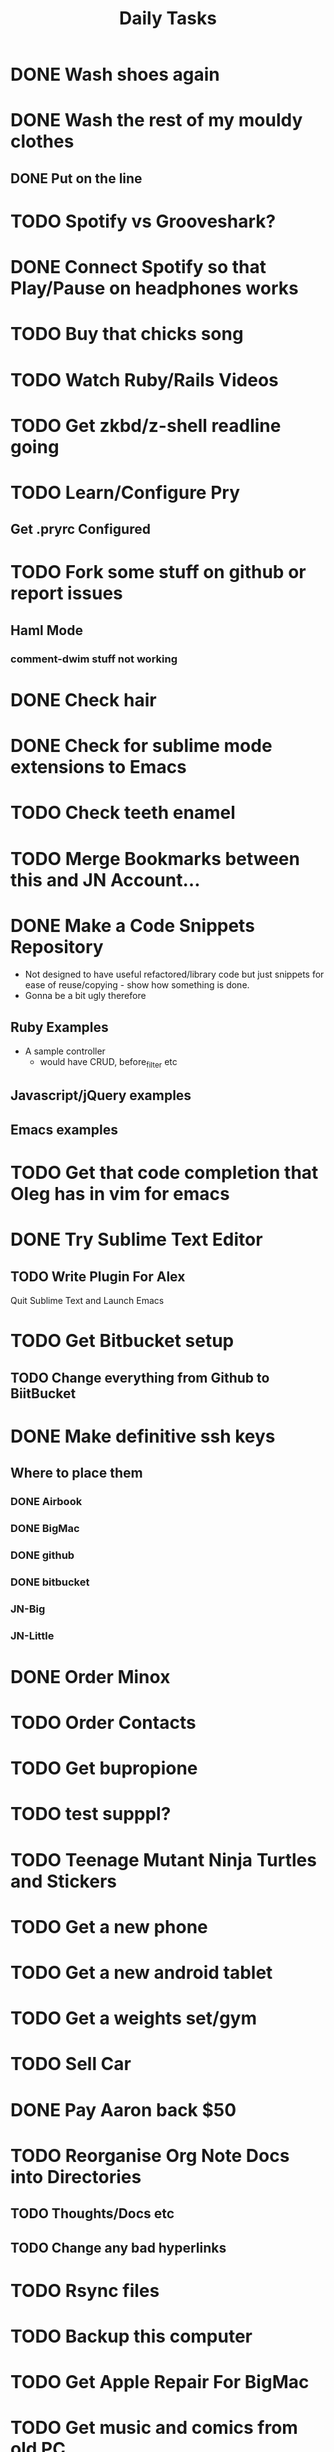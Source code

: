 #+TITLE: Daily Tasks

* DONE Wash shoes again
* DONE Wash the rest of my mouldy clothes
** DONE Put on the line
* TODO Spotify vs Grooveshark?
* DONE Connect Spotify so that Play/Pause on headphones works
* TODO Buy that chicks song
* TODO Watch Ruby/Rails Videos
* TODO Get zkbd/z-shell readline going
* TODO Learn/Configure Pry
** Get .pryrc Configured
* TODO Fork some stuff on github or report issues
** Haml Mode
*** comment-dwim stuff not working
*** 
* DONE Check hair
* DONE Check for sublime mode extensions to Emacs
* TODO Check teeth enamel
* TODO Merge Bookmarks between this and JN Account...
* DONE Make a Code Snippets Repository
 - Not designed to have useful refactored/library code but just snippets for ease of reuse/copying - show how something is done.
 - Gonna be a bit ugly therefore
** Ruby Examples
 - A sample controller
   - would have CRUD, before_filter etc
** Javascript/jQuery examples
** Emacs examples
* TODO Get that code completion that Oleg has in vim for emacs
* DONE Try Sublime Text Editor
** TODO Write Plugin For Alex
Quit Sublime Text and Launch Emacs
* TODO Get Bitbucket setup
** TODO Change everything from Github to BiitBucket
* DONE Make definitive ssh keys
** Where to place them
*** DONE Airbook
*** DONE BigMac
*** DONE github
*** DONE bitbucket
*** JN-Big
*** JN-Little
* DONE Order Minox
* TODO Order Contacts
* TODO Get bupropione
* TODO test supppl?
* TODO Teenage Mutant Ninja Turtles and Stickers
* TODO Get a new phone
* TODO Get a new android tablet
* TODO Get a weights set/gym
* TODO Sell Car
* DONE Pay Aaron back $50
* TODO Reorganise Org Note Docs into Directories
** TODO Thoughts/Docs etc
** TODO Change any bad hyperlinks
* TODO Rsync files
* TODO Backup this computer
* TODO Get Apple Repair For BigMac
* TODO Get music and comics from old PC

* TODO Uninstall gems from Sameera's talk
* TODO Setup usable vim stuff
* TODO Build my own tmux
* TODO Install YaSnippet - fix el-get recipe with bad git/github address
* TODO Emacs Packages to investigate
** emacschrome
** emacs-setup
** el-markup
** el-spec
** elscreen
** ack
** google-maps
** google-translate
** graphene
** AutoComplete, CompanyMode or CompletionUI
** YaSnippet
Sublime Style snippets?
** fakespace
** @
Prototypes for elisp
** ctags management
** dialog
Some widgets library for building other stuff?
** frame+, framesize, framemove?
Resizing moving frames
** auto-async-byte-compile
http://www.emacswiki.org/emacs/auto-async-byte-compile.el
** AutoRecompile - for byte-compiling files automatically on save
http://www.emacswiki.org/emacs/AutoRecompile
** Terminal Emulators
*** screen-term
*** nterm
** Ruby/Rails Stuff
*** Browse ruby documentation in emacs
**** yari
*** rspec-mode
